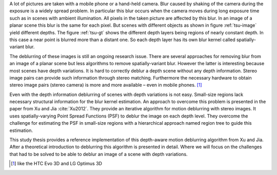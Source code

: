 A lot of pictures are taken with a mobile phone or a hand-held camera. Blur caused by shaking of the camera during the exposure is a widely spread problem. In particular this blur occurs when the camera moves during long exposure time such as in scenes with ambient illumination. All pixels in the taken picture are affected by this blur. In an image of a planar scene this blur is the same for each pixel. But scenes with different objects as shown in figure :ref:`tsu-image` yield different depths. The figure :ref:`tsu-gt` shows the different depth layers being regions of nearly constant depth. In this case a near point is blurred more than a distant one. So each depth layer has its own blur kernel called spatially-variant blur.

.. raw:: LaTex

    \begin{figure}[!htb]
        \centering
        \begin{subfigure}{.5\textwidth}
            \centering
            \includegraphics[width=170pt]{../images/tsukuba.jpg}
            \caption{scene with different objects}
            \label{tsu-image}
        \end{subfigure}%
        \begin{subfigure}{.5\textwidth}
            \centering
            \includegraphics[width=170pt]{../images/tsukuba-gt.png}
            \caption{depth layers}
            \label{tsu-gt}
        \end{subfigure}
        \caption{3D-scene (tsukuba)}
    \end{figure}

The deblurring of these images is still an ongoing research issue. There are several approaches for removing blur from an image of a planar scene but less algorithms to remove spatially-variant blur. However the latter is interesting because most scenes have depth variations. It is hard to correctly deblur a depth scene without any depth information. Stereo image pairs can provide such information through stereo matching. Furthermore the necessary hardware to obtain stereo image pairs (stereo camera) is more and more available – even in mobile phones. [#]_

Even with the depth information deblurring of scenes with depth variations is not easy. Small-size regions lack necessary structural information for the blur kernel estimation. An approach to overcome this problem is presented in the paper from Xu and Jia :cite:`Xu2012`. They provide an iterative algorithm for motion deblurring with stereo images. It uses spatially-varying Point Spread Functions (PSF) to deblur the image on each depth level. They overcome the challenge for estimating the PSF in small-size regions with a hierarchical approach named region tree to guide this estimation.

This study thesis provides a reference implementation of this depth-aware motion deblurring algorithm from Xu and Jia. After a theoretical introduction to deblurring this algorithm is presented in detail. Where we will focus on the challenges that had to be solved to be able to deblur an image of a scene with depth variations.

.. [#] like the HTC Evo 3D and LG Optimus 3D